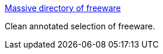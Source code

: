 :jbake-type: post
:jbake-status: published
:jbake-title: Massive directory of freeware
:jbake-tags: software,freeware,windows,library,_mois_mars,_année_2005
:jbake-date: 2005-03-11
:jbake-depth: ../
:jbake-uri: shaarli/1110548097000.adoc
:jbake-source: https://nicolas-delsaux.hd.free.fr/Shaarli?searchterm=http%3A%2F%2Fwww.xtort.net%2F&searchtags=software+freeware+windows+library+_mois_mars+_ann%C3%A9e_2005
:jbake-style: shaarli

http://www.xtort.net/[Massive directory of freeware]

Clean annotated selection of freeware.
